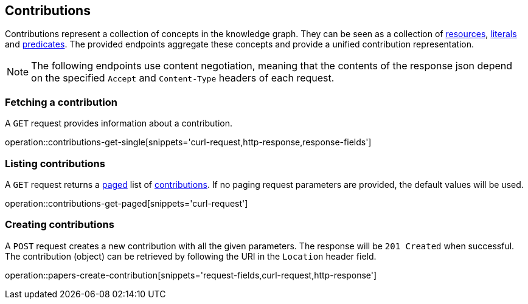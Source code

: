 == Contributions

Contributions represent a collection of concepts in the knowledge graph.
They can be seen as a collection of <<Resources,resources>>, <<Literals,literals>> and <<Predicates,predicates>>.
The provided endpoints aggregate these concepts and provide a unified contribution representation.

NOTE: The following endpoints use content negotiation, meaning that the contents of the response json depend on the specified `Accept` and `Content-Type` headers of each request.

[[contributions-fetch]]
=== Fetching a contribution

A `GET` request provides information about a contribution.

operation::contributions-get-single[snippets='curl-request,http-response,response-fields']

[[contributions-list]]
=== Listing contributions

A `GET` request returns a <<sorting-and-pagination,paged>> list of <<contributions-fetch,contributions>>.
If no paging request parameters are provided, the default values will be used.

operation::contributions-get-paged[snippets='curl-request']

[[contributions-create]]
=== Creating contributions

A `POST` request creates a new contribution with all the given parameters.
The response will be `201 Created` when successful.
The contribution (object) can be retrieved by following the URI in the `Location` header field.

operation::papers-create-contribution[snippets='request-fields,curl-request,http-response']
